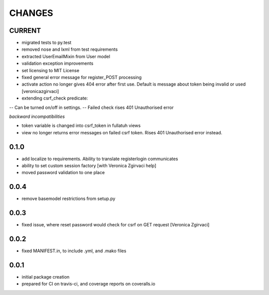 =======
CHANGES
=======

CURRENT
-------
- migrated tests to py.test
- removed nose and lxml from test requirements
- extracted UserEmailMixin from User model
- validation exception improvements
- set licensing to MIT License
- fixed general error message for register_POST processing
- activate action no longer gives 404 error after first use. Default is message about token being invalid or used [veronicazgirvaci]
- extending csrf_check predicate:
-- Can be turned on/off in settings.
-- Failed check rises 401 Unauthorised error

*backward incompatibilities*

- token variable is changed into csrf_token in fullatuh views
- view no longer returns error messages on failed csrf token. Rises 401 Unauthorised error instead.


0.1.0
-----
- add localize to requirements. Ability to translate registerlogin communicates
- ability to set custom session factory [with Veronica Zgirvaci help]
- moved password validation to one place

0.0.4
-----
- remove basemodel restrictions from setup.py

0.0.3
-----
- fixed issue, where reset password would check for csrf on GET request [Veronica Zgirvaci]

0.0.2
-----
- fixed MANIFEST.in, to include .yml, and .mako files

0.0.1
-----
- initial package creation
- prepared for CI on travis-ci, and coverage reports on coveralls.io

